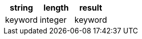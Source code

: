 [%header.monospaced.styled,format=dsv,separator=|]
|===
string | length | result
keyword | integer | keyword
|===
